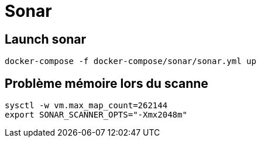 = Sonar

== Launch sonar

[source,]
----
docker-compose -f docker-compose/sonar/sonar.yml up
----


== Problème mémoire lors du scanne

[source,]
----
sysctl -w vm.max_map_count=262144
export SONAR_SCANNER_OPTS="-Xmx2048m"
----